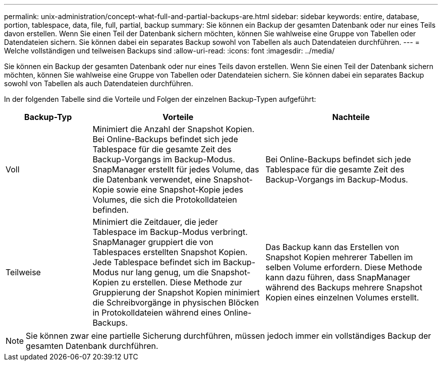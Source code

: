 ---
permalink: unix-administration/concept-what-full-and-partial-backups-are.html 
sidebar: sidebar 
keywords: entire, database, portion, tablespace, data, file, full, partial, backup 
summary: Sie können ein Backup der gesamten Datenbank oder nur eines Teils davon erstellen. Wenn Sie einen Teil der Datenbank sichern möchten, können Sie wahlweise eine Gruppe von Tabellen oder Datendateien sichern. Sie können dabei ein separates Backup sowohl von Tabellen als auch Datendateien durchführen. 
---
= Welche vollständigen und teilweisen Backups sind
:allow-uri-read: 
:icons: font
:imagesdir: ../media/


[role="lead"]
Sie können ein Backup der gesamten Datenbank oder nur eines Teils davon erstellen. Wenn Sie einen Teil der Datenbank sichern möchten, können Sie wahlweise eine Gruppe von Tabellen oder Datendateien sichern. Sie können dabei ein separates Backup sowohl von Tabellen als auch Datendateien durchführen.

In der folgenden Tabelle sind die Vorteile und Folgen der einzelnen Backup-Typen aufgeführt:

[cols="1a,2a,2a"]
|===
| Backup-Typ | Vorteile | Nachteile 


 a| 
Voll
 a| 
Minimiert die Anzahl der Snapshot Kopien. Bei Online-Backups befindet sich jede Tablespace für die gesamte Zeit des Backup-Vorgangs im Backup-Modus. SnapManager erstellt für jedes Volume, das die Datenbank verwendet, eine Snapshot-Kopie sowie eine Snapshot-Kopie jedes Volumes, die sich die Protokolldateien befinden.
 a| 
Bei Online-Backups befindet sich jede Tablespace für die gesamte Zeit des Backup-Vorgangs im Backup-Modus.



 a| 
Teilweise
 a| 
Minimiert die Zeitdauer, die jeder Tablespace im Backup-Modus verbringt. SnapManager gruppiert die von Tablespaces erstellten Snapshot Kopien. Jede Tablespace befindet sich im Backup-Modus nur lang genug, um die Snapshot-Kopien zu erstellen. Diese Methode zur Gruppierung der Snapshot Kopien minimiert die Schreibvorgänge in physischen Blöcken in Protokolldateien während eines Online-Backups.
 a| 
Das Backup kann das Erstellen von Snapshot Kopien mehrerer Tabellen im selben Volume erfordern. Diese Methode kann dazu führen, dass SnapManager während des Backups mehrere Snapshot Kopien eines einzelnen Volumes erstellt.

|===

NOTE: Sie können zwar eine partielle Sicherung durchführen, müssen jedoch immer ein vollständiges Backup der gesamten Datenbank durchführen.
